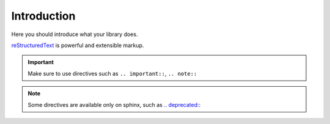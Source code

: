 .. _Introduction:


Introduction
============

Here you should introduce what your library does.

`reStructuredText <http://www.sphinx-doc.org/en/master/usage/restructuredtext/basics.html>`_ is powerful and extensible markup.

.. important:: Make sure to use directives such as ``.. important::``, ``.. note::``

.. seealso:: You can reference external libraries through `intersphinx <http://www.sphinx-doc.org/en/master/ext/intersphinx.html>`_.
   For example, :py:meth:`requests.post` or :py:class:`~requests.Session`.

.. note:: Some directives are available only on sphinx, such as `.. deprecated:: <http://www.sphinx-doc.org/en/master/usage/restructuredtext/directives.html#directive-deprecated>`_

.. deprecated:: some version number
   This is useful to document breaking changes in the API.
